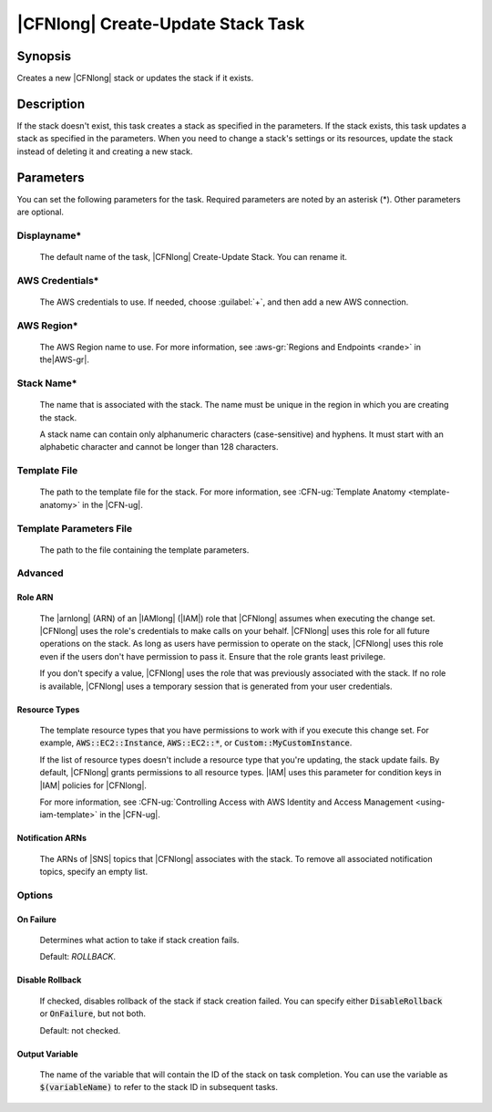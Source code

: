 .. Copyright 2010-2017 Amazon.com, Inc. or its affiliates. All Rights Reserved.

   This work is licensed under a Creative Commons Attribution-NonCommercial-ShareAlike 4.0
   International License (the "License"). You may not use this file except in compliance with the
   License. A copy of the License is located at http://creativecommons.org/licenses/by-nc-sa/4.0/.

   This file is distributed on an "AS IS" BASIS, WITHOUT WARRANTIES OR CONDITIONS OF ANY KIND,
   either express or implied. See the License for the specific language governing permissions and
   limitations under the License.

.. _cloudformation-create-update:

##################################
|CFNlong| Create-Update Stack Task
##################################

.. meta::
    :description:
         AWS Tools for Microsoft Visual Studio Team Services Task Reference

Synopsis
========

Creates a new |CFNlong| stack or updates the stack if it exists.

Description
===========

If the stack doesn't exist, this task creates a stack as specified in the parameters.
If the stack exists, this task updates a stack as specified in the parameters. When you need to change
a stack's
settings or its resources, update the stack instead of deleting it and creating
a new stack.

Parameters
==========

You can set the following parameters for the task. Required parameters
are noted by an asterisk (*). Other parameters are optional.


Displayname*
------------

    The default name of the task, |CFNlong| Create-Update Stack. You can rename it.

AWS Credentials*
----------------

    The AWS credentials to use. If needed, choose :guilabel:`+`, and then add a new AWS connection.

AWS Region*
-----------

    The AWS Region name to use. For more information, see :aws-gr:`Regions and Endpoints <rande>` in the|AWS-gr|.


Stack Name*
-----------

    The name that is associated with the stack. The name must be unique in the region in which you
    are creating the stack.

    A stack name can contain only alphanumeric characters (case-sensitive) and hyphens. It must start
    with an alphabetic character and cannot be longer than 128 characters.

Template File
-------------

    The path to the template file for the stack. For more information, see
    :CFN-ug:`Template Anatomy <template-anatomy>` in the |CFN-ug|.

Template Parameters File
------------------------

    The path to the file containing the template parameters.

Advanced
--------

Role ARN
~~~~~~~~

        The |arnlong| (ARN) of an |IAMlong| (|IAM|) role that
        |CFNlong| assumes when executing the change set. |CFNlong| uses the role's
        credentials to make calls on your behalf. |CFNlong| uses this role for all future
        operations on the stack. As long as users have permission to operate on the stack,
        |CFNlong| uses this role even if the users don't have permission to pass it.
        Ensure that the role grants least privilege.

        If you don't specify a value, |CFNlong| uses the role that was previously associated
        with the stack. If no role is available, |CFNlong| uses a temporary session that
        is generated from your user credentials.

Resource Types
~~~~~~~~~~~~~~

        The template resource types that you have permissions to work with if you execute this change
        set. For example, :code:`AWS::EC2::Instance`, :code:`AWS::EC2::*`, or :code:`Custom::MyCustomInstance`.

        If the list of resource types doesn't include a resource type that you're updating, the stack
        update fails. By default, |CFNlong| grants permissions to all resource types.
        |IAM| uses this parameter for condition keys in |IAM| policies
        for |CFNlong|.

        For more information, see :CFN-ug:`Controlling Access with AWS Identity and Access Management <using-iam-template>` in the
        |CFN-ug|.

Notification ARNs
~~~~~~~~~~~~~~~~~

        The ARNs of |SNS| topics that |CFNlong| associates with
        the stack. To remove all associated notification topics, specify an empty list.

Options
-------

On Failure
~~~~~~~~~~

        Determines what action to take if stack creation fails.

        Default: *ROLLBACK*.

Disable Rollback
~~~~~~~~~~~~~~~~

        If checked, disables rollback of the stack if stack creation failed. You can specify either
        :code:`DisableRollback` or :code:`OnFailure`, but not both.

        Default: not checked.

Output Variable
~~~~~~~~~~~~~~~

        The name of the variable that will contain the ID of the stack on task completion. You can use
        the variable as :code:`$(variableName)` to refer to the stack ID in subsequent tasks.


